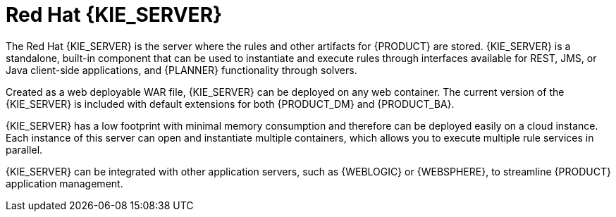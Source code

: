 [id='kie-server-con']
= Red Hat {KIE_SERVER}

The Red Hat {KIE_SERVER} is the server where the rules and other artifacts for {PRODUCT} are stored. {KIE_SERVER} is a standalone, built-in component that can be used to instantiate and execute rules through interfaces available for REST, JMS, or Java client-side applications,
ifdef::BA[]
as well as to manage processes, jobs,
endif::BA[]
and {PLANNER} functionality through solvers.

Created as a web deployable WAR file, {KIE_SERVER} can be deployed on any web container. The current version of the {KIE_SERVER} is included with default extensions for both {PRODUCT_DM} and {PRODUCT_BA}.

{KIE_SERVER} has a low footprint with minimal memory consumption and therefore can be deployed easily on a cloud instance. Each instance of this server can open and instantiate multiple containers, which allows you to execute multiple rule services in parallel.

{KIE_SERVER} can be integrated with other application servers, such as {WEBLOGIC} or {WEBSPHERE}, to streamline {PRODUCT} application management.
